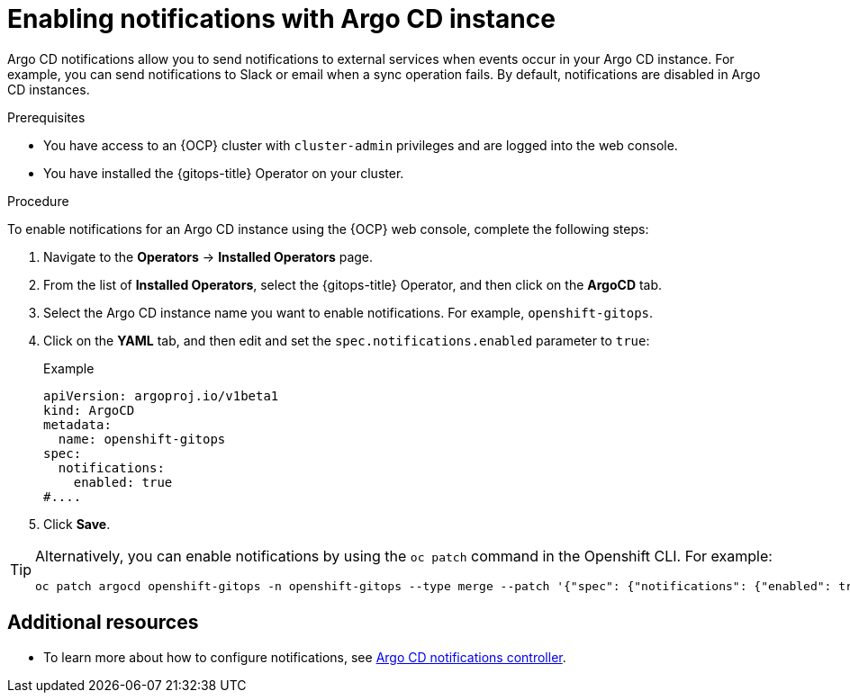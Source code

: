 // Module included in the following assemblies:
//
// * argocd_instance/argo-cd-cr-component-properties.adoc

:_mod-docs-content-type: PROCEDURE
[id="gitops-argo-cd-notification_{context}"]
= Enabling notifications with Argo CD instance

Argo CD notifications allow you to send notifications to external services when events occur in your Argo CD instance. For example, you can send notifications to Slack or email when a sync operation fails. By default, notifications are disabled in Argo CD instances.

.Prerequisites
* You have access to an {OCP} cluster with `cluster-admin` privileges and are logged into the web console.
* You have installed the {gitops-title} Operator on your cluster.

.Procedure

To enable notifications for an Argo CD instance using the {OCP} web console, complete the following steps:

. Navigate to the *Operators* → *Installed Operators* page.
. From the list of *Installed Operators*, select the {gitops-title} Operator, and then click on the *ArgoCD* tab.
. Select the Argo CD instance name you want to enable notifications. For example, `openshift-gitops`.
. Click on the *YAML* tab, and then edit and set the `spec.notifications.enabled` parameter to `true`:
+
.Example
[source,yaml]
----
apiVersion: argoproj.io/v1beta1
kind: ArgoCD
metadata:
  name: openshift-gitops
spec:
  notifications:
    enabled: true
#....  
----

. Click *Save*.

[TIP]
====
Alternatively, you can enable notifications by using the `oc patch` command in the Openshift CLI. For example:

[source,terminal]
----
oc patch argocd openshift-gitops -n openshift-gitops --type merge --patch '{"spec": {"notifications": {"enabled": true}}}'
----
====

[role="_additional-resources"]
[id="additional-resources_argo-cd-notifications"]
== Additional resources

* To learn more about how to configure notifications, see link:https://argoproj.github.io/argo-cd/operator-manual/notifications/[Argo CD notifications controller].

